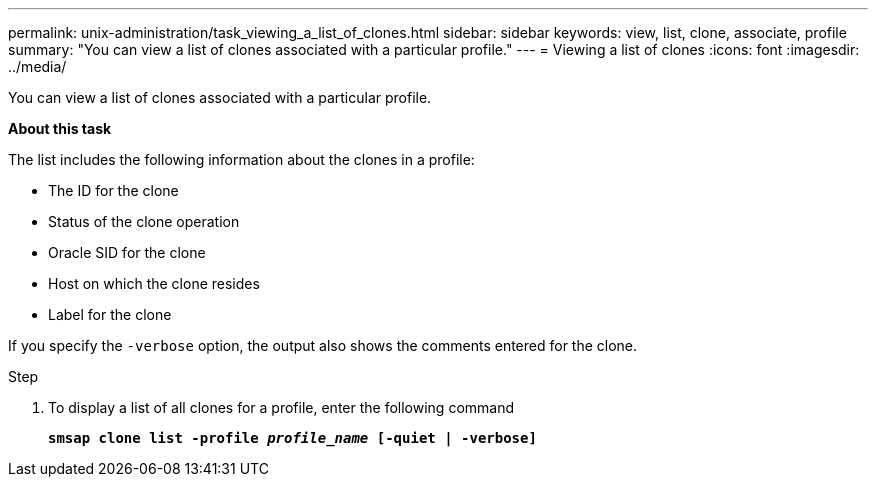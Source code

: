 ---
permalink: unix-administration/task_viewing_a_list_of_clones.html
sidebar: sidebar
keywords: view, list, clone, associate, profile
summary: "You can view a list of clones associated with a particular profile."
---
= Viewing a list of clones
:icons: font
:imagesdir: ../media/

[.lead]
You can view a list of clones associated with a particular profile.

*About this task*

The list includes the following information about the clones in a profile:

* The ID for the clone
* Status of the clone operation
* Oracle SID for the clone
* Host on which the clone resides
* Label for the clone

If you specify the `-verbose` option, the output also shows the comments entered for the clone.

.Step

. To display a list of all clones for a profile, enter the following command
+
`*smsap clone list -profile _profile_name_ [-quiet | -verbose]*`
